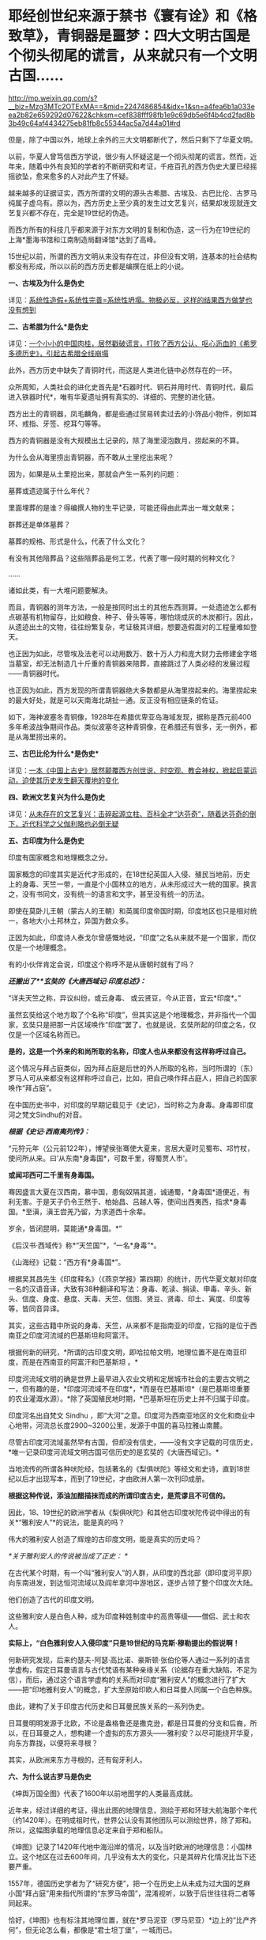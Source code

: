 * 耶经创世纪来源于禁书《寰有诠》和《格致草》，青铜器是噩梦：四大文明古国是个彻头彻尾的谎言，从来就只有一个文明古国……

http://mp.weixin.qq.com/s?__biz=Mzg3MTc2OTExMA==&mid=2247486854&idx=1&sn=a4fea6b1a033eea2b82e659292d07622&chksm=cef838fff98fb1e9c69db5e6f4b4cd2fad8b3b49c64af4434275eb81fb8c55344ac5a7d44a01#rd


但是，除了中国以外，地球上余外的三大文明都断代了，然后只剩下了华夏文明。

以前，华夏人曾笃信西方学说，很少有人怀疑这是一个彻头彻尾的谎言。然而，近年来，随着中外有良知的学者的不断研究和考证，千疮百孔的西方伪史大厦已经摇摇欲坠，愈来愈多的人对此产生了怀疑。

越来越多的证据证实，西方所谓的文明的源头古希腊、古埃及、古巴比伦、古罗马纯属子虚乌有。原以为，西方历史上至少真的发生过文艺复兴，结果却发现就连文艺复兴都不存在，完全是19世纪的伪造。

而西方所有的科技几乎都来源于对东方文明的复制和伪造，这一行为在19世纪的上海*墨海书馆和江南制造局翻译馆*达到了高峰。

15世纪以前，所谓的西方文明从来没有存在过，非但没有文明，连基本的社会结构都没有形成，所以以前的西方历史都是编撰在纸上的小说。

*一、古埃及为什么是伪史*

详见：[[https://mp.weixin.qq.com/s?__biz=Mzg3MTc2OTExMA==&mid=2247483883&idx=1&sn=fbb364a8ebbf80685cdf7a8e36d34315&chksm=cef83492f98fbd84c4120c24d8a8539860d25790c052d7526c273e2b45eb564e7189e07db8ea&token=1676758917&lang=zh_CN&scene=21#wechat_redirect][系统性造假+系统性完善=系统性坍塌。物极必反，这样的结果西方做梦也没有想到]]

*二、古希腊为什么*是伪史*

详见：[[https://mp.weixin.qq.com/s?__biz=Mzg3MTc2OTExMA==&mid=2247484708&idx=1&sn=3b8b9f2558bac34106b9e92fe465b393&chksm=cef8305df98fb94bfed9416a0538129152d9a39334f9d3bbc545733e5434b12dfdd3927a1a94&token=1676758917&lang=zh_CN&scene=21#wechat_redirect][一个小小的中国肉桂，居然戳破谎言，打败了西方公认、呕心沥血的《希罗多德历史》，引起古希腊全线崩塌]]

此外，西方历史中缺失了青铜时代，而这是人类进化链中必然存在的一环。

众所周知，人类社会的进化史首先是*石器时代、铜石并用时代、青铜时代，最后进入铁器时代*，唯有华夏遗址拥有真实的、详细的、完整的进化链。

[[./img/34-0.jpeg]]

[[./img/34-1.jpeg]]

[[./img/34-2.jpeg]]

西方出土的青铜器，凤毛麟角，都是些通过贸易转卖过去的小饰品小物件，例如耳环、戒指、牙签、挖耳勺等等。

[[./img/34-3.jpeg]]

西方的青铜器是没有大规模出土记录的，除了海里浸泡数月，捞起来的不算。

为什么会从海里捞出青铜器，而不敢从土里挖出来呢？

因为，如果是从土里挖出来，那就会产生一系列的问题：

墓葬或遗迹属于什么年代？

里面埋葬的是谁？得编撰人物的生平记录，可能还得由此弄出一堆文献来；

群葬还是单体墓葬？

墓葬的规格、形式是什么，代表了什么文化？

有没有其他陪葬品？这些陪葬品是何工艺，代表了哪一段时期的何种文化？

......

诸如此类，有一大堆问题要解决。

而且，青铜器的测年方法，一般是按同时出土的其他东西测算。一处遗迹怎么都有点碳基有机物留存，比如粮食、种子、骨头等等，哪怕烧成灰的木炭都行。因此，从遗迹出土的文物，往往纷繁复杂，考证极其详细，想要造假面对的工程量难如登天。

也正因为如此，尽管埃及法老可以动用数万、数十万人力和庞大财力去修建金字塔当墓室，却无法制造几十斤重的青铜器来陪葬，直接跳过了人类必经的发展过程------青铜器时代。

也正因为如此，西方发现的所谓青铜器绝大多数都是从海里捞起来的。海里捞起来的最大好处，就是可以天南海北胡扯一通。反正没有相应链条的佐证。

如下，海神波塞冬青铜像，1928年在希腊优卑亚岛海域发现，据称是西元前400多年希波战争期间作品。类似波塞冬这种青铜像，在希腊还有很多，无一例外，都是从海里捞出来的。

[[./img/34-4.jpeg]]

*三、古巴比伦为什么*是伪史**

详见：[[https://mp.weixin.qq.com/s?__biz=Mzg3MTc2OTExMA==&mid=2247484333&idx=1&sn=59a36459c82da224be72748045a1b2f0&chksm=cef836d4f98fbfc289bfa0e1048b2a97c03655b741e8b75b89d2528343a46bc6b4678eb15cdd&token=1676758917&lang=zh_CN&scene=21#wechat_redirect][一本《中国上古史》居然颠覆西方创世说、时空观、教会神权，掀起启蒙运动，迫使其历史发生翻天覆地的变化]]

*四、欧洲文艺复兴为什么是伪史*

详见：[[https://mp.weixin.qq.com/s?__biz=Mzg3MTc2OTExMA==&mid=2247486753&idx=1&sn=f7c6a8402b11f1e5741acbc0beb5e4c3&chksm=cef83858f98fb14e83b8fb9e9411c3b026efd8f5cb5d1d960ab22a33c83f15db90b14aeb1bbd&token=1676758917&lang=zh_CN&scene=21#wechat_redirect][从未存在的文艺复兴：击碎起源立柱、百科全才“达芬奇”，随着达芬奇的倒下，近代科学之父伽利略也必倒无疑]]

*五、古印度为什么是伪史*

印度有国家概念和地理概念之分。

国家概念的印度其实是近代才形成的，在18世纪英国人入侵、殖民当地前，历史上的身毒、天竺一带，一直是个小国林立的地方，从未形成过大一统的国家。换言之，没有书同文，没有统一的语言和文字，甚至没有统一的历法。

即使在莫卧儿王朝（蒙古人的王朝）和英属印度帝国时期，印度地区也只是相对统一，各地大小土邦林立，异国为数众多。

正因为如此，印度诗人泰戈尔曾感慨地说，“印度”之名从来就不是一个国家，而仅仅是一个地理概念。

[[./img/34-5.jpeg]]

有的小伙伴肯定会说，印度这个称呼不是从唐朝时就有了吗？

/*还搬出了**玄奘的《大唐西域记·印度总述》：*/

“详夫天竺之称，异议纠纷，或云身毒、 或云贤豆，今从正音，宜云*印度*。”

虽然玄奘给这个地方取了个名称“印度”，但其实这是个地理概念，并非指代一个国家，玄奘只是把那一片区域唤作“印度”罢了。也就是说，玄奘所起的印度之名，仅仅是一个区域名称而已。

*是的，这是一个外来的和尚所取的名称，印度人也从来都没有这样称呼过自己。*

这个情况与拜占庭类似，因为拜占庭是后世的外人所取的名称，当时所谓的（东）罗马人可从来都没有这样称呼过自己，比如，把自己唤作拜占庭人，把自己的国家唤作“拜占庭”。

在中国历史书中，对印度的早期记载见于《史记》，当时称之为身毒。身毒即印度河之梵文Sindhu的对音。

/*根据《史记·西南夷列传》：*/

“元狩元年（公元前122年），博望侯张骞使大夏来，言居大夏时见蜀布、邛竹杖，使问所从来。曰‘从东南*身毒国*，可数千里，得蜀贾人市'。

*或闻邛西可二千里有身毒国。*

骞因盛言大夏在汉西南，慕中国，患匈奴隔其道，诚通蜀，*身毒国*道便近，有利无害。于是天子仍令王然于、柏始昌、吕越人等，使间出西夷西，指求*身毒国。*至滇，滇王尝羌乃留，为求道西十余辈。

岁余，皆闭昆明，莫能通*身毒国。*”

《后汉书·西域传》称*“天竺国”*，“一名*身毒”*。

《山海经》记载：“西方有*身毒国*”。

根据吴其昌先生《印度释名》（《燕京学报》第四期）的统计，历代华夏文献对印度一名的汉语音译，大致有38种翻译和写法：身毒、乾读、捐读、申毒、辛头、新头、信度、身度、悬度、天毒、天竺、信图、贤豆、贤毒、印土、寅度、印度等等，皆同音异译。

其实，这些古籍中所说的身毒、天竺，从来都不是指南亚的印度，它指的是位于西南亚之印度河流域的巴基斯坦和阿富汗。

根据何新的研究，*所谓的古印度文明，即哈拉帕文明，地理位置不是在南亚印度，而是在西南亚的阿富汗和巴基斯坦 。*

[[./img/34-6.jpeg]]

印度河流域文明的确是世界上最早进入农业文明和定居城市社会的主要古文明之一，但有趣的是，*印度河流域不在印度*，*而是在巴基斯坦*（是巴基斯坦重要的农业灌溉水源）。*除了英国殖民地时期，*巴基斯坦在历史上并不归属于印度。

印度河名出自梵文 Sindhu
，即“大河”之意。印度河为西南亚地区的文化和商业中心地带，河流总长度2900~3200公里，发源于中国的喜马拉雅山南麓。

尽管古印度河流域虽然早有古国，但却没有信史，------没有文字记载的可信历史，*唯一记录印度河流域文明古国可信历史的是玄奘的《大唐西域记》。*

[[./img/34-7.jpeg]]

当地流传的所谓各种吠陀经，包括著名的《梨俱吠陀》等经文和史诗，直到18世纪以后才出现写本，而到了19世纪，才由欧洲人第一次刊印成册。

*根据这种传说，添油加醋描抹而成的所谓印度古史，是荒谬且不可信的。*

因此，18、19世纪的欧洲学者从《梨俱吠陀》和其他古印度吠陀传说中得出的有关*“雅利安人”*的说法，能是真的吗？

伟大的雅利安人创造了辉煌的古印度文明，能是真实的历史吗？

/*关于雅利安人的传说被当成了正史：
*/

在古代某个时期，有一个叫“雅利安人”的人群，从印度的西北部（即印度河平原）向东南进发，到达恒河流域以及阎牟拿河中游地区，逐步占领了整个印度次大陆。

他们创造了古代的印度文明。

这些雅利安人是白色人种，成为印度种姓制度中的高贵等级------僧侣、武士和农人。

*实际上，“白色雅利安人入侵印度”只是19世纪的马克斯·穆勒提出的假说啊！*

何新研究发现，后来约瑟夫-阿瑟·高比诺、豪斯顿·张伯伦等人通过一系列的语言学虚构，假定日耳曼语言与古代梵语有某种亲缘关系（论据存在重大缺陷，不足为信），而后，通过这个语言学虚构的关系而对印度“雅利安人”的概念进行了扩大------把“印地雅利安人”的概念，扩大至原始印欧人和日耳曼人同属一个白色种族。

由此，建构了关于印度古代历史和日耳曼民族关系的一系列伪史。

日耳曼明明发源于北欧，不论是盎格鲁还是撒克逊，都是日耳曼的分支和后裔，所以，在日耳曼之人，想构建一个虚拟的东方源头------雅利安？以尽可能绕开华夏，向东方靠拢，以便将来寻根？

[[./img/34-8.jpeg]]

其实，从欧洲来东方寻根的，还有匈牙利人。

[[./img/34-9.jpeg]]

*六、为什么说古罗马是伪史*

《坤舆万国全图》代表了1600年以前地图学的人类最高成就。

近年来，经过详细的考证，得出此图的地理信息，测绘于郑和环球大航海那个年代（约1420年）。在明成祖时代，世界公认没有其他团队可以测绘世界，除了郑和。所以，这幅图承载的地理信息必定来自于郑和船队。

《坤图》记录了1420年代地中海沿岸的情况，以及当时欧洲的地理信息：小国林立。这个地区在过去600年间，几乎没有太大的变化，只是其碎片化情况比当下还要严重。

[[./img/34-10.jpeg]]

1557年，德国历史学者为了“研究方便”，把一个在历史上从未成为过大国的芝麻小国“拜占庭”用来指代所谓的“东罗马帝国”，混淆视听，以致于后世往往将二者等同起来。

恰好，《坤图》也有标注其地理位置，就在*罗马泥亚（罗马尼亚）*边上的“比产齐何”，但无论怎么看，都像是“君士坦丁堡”，一城而已。

30年后，这个“比产齐何”和小亚细亚地区归于一统，成为奥斯曼帝国的地盘。正好印证了《坤图》所绘地理信息产生于1420年左右，绝对不可能晚于奥斯曼一统此地的1450年。

那么，1420年的欧洲究竟有多少个小国呢？

/*《坤图》在标注中注明：*/

“此欧罗巴州，*有三十余国*，皆用前王政法，一切异端不从而独奉天主上帝。”

[[./img/34-11.jpeg]]

西方历史不是宣称，*伟大而统一的罗马帝国*直到1453年才亡国陷落吗？

怎么在1420年的地图上看不到这个“伟大而统一”的庞大帝国呢？

不仅如此，查遍《马可波罗游记》（约1300年）、门多萨的《中华大帝国史》（1585年）、利玛窦的《基督教远征中国史》（1615）、艾儒略的《职外方纪》（1623年）、曾德昭的《大中国志》（1638年）资料中，除了（门多萨书中《致读者》的附录中杜撰了一个罗马帝国字样，自始至终都从来没有发现过所谓的罗马帝国的身影和详细介绍，也没有什么东罗马、西罗马或拜占庭，唯一能看到的只有三个：

- 罗马教皇，

- 罗马城，

- 罗马人。

有人肯定会说，既然有上述三者，为什么不可能有罗马帝国呢？

想想梵蒂冈。

哪怕就是一块小小的宗教领地，上述三要素都可能同时存在。

由此可见，所谓的罗马帝国（疆域广大到必须分为东罗马、西罗马）从国名上来看就不存在，既然罗马帝国都不存在了，罗马帝国的那些皇帝、凯撒，还能真的了吗？

*没有庞大的罗马帝国，那有没有小小的罗马国或罗马城呢？*

《坤图》上还真有。

在*意大里亚（意大利）*半岛的边缘，有一个小小的罗马城，此时的罗马城既是首都还是一个蕞尔小国------罗马国。旁边注释：“此方教化三不娶，专行天主之教，在罗马国、欧罗巴诸国皆宗之。”

原来，这是一个三位一体的小国：罗马教（即罗马天主教），罗马城，以城为国的“教廷之国”。

倘若真有罗马大帝国，就不可能出现重名的罗马小国、罗马城。

按照西方所谓的历史，西元395年，罗马重心转移至东罗马的君士坦丁堡。西元476年，西罗马国灭，而东罗马继承罗马帝国的衣钵一直存续千年。

可问题是，历史怎么可能在那么长的时间里出现一大一小两个罗马，不会混淆吗？而且，彼时的欧洲在被入侵后，已经建立了各种各样的小国，为什么国家和城池不更名换姓，偏要允许一个西罗马帝国的尾巴长期存在呢？

*那么，神圣罗马帝国呢？是一个横跨亚非欧三大洲的庞大帝国吗？*

不，不是。

所谓“神圣罗马帝国”，仅仅只是一个罗马教自我吹捧的称号，从《坤图》上就可以看出，该名称并未广泛示人。伏尔泰在《风俗论》第七十章评论：“神圣罗马帝国既不神圣，也非罗马，更非帝国。”

综上所述，历史上有罗马教、罗马人，以及位于意大利的罗马小国，也有中世纪后期日耳曼人所谓的宗教意义上的“神圣罗马帝国”，但从来没有横跨亚、非、欧的“古罗马帝国”，整个古罗马史皆是伪造的历史。

元明两朝，蒙古西征和郑和下西洋，海陆并进，踏遍四海八荒，却只带回一些“原材料”和“动植物标本”，而随从通事（翻译）所留下的著作中，也并未看到西方拥有任何先进的科技文化，乃至令人惊叹的文明，更不存在所谓的古罗马帝国文明。

西元1500年以前，欧洲还处于部落与部落之间为食物而争斗的蛮荒状态，直到源自东方的造纸术和印刷术传来，才使国家文明形态的演进有了可能。

不过，欧洲各国都在各自狭小的地域里逐渐累积和完成的该过程，由于他们没能在拿破仑时代建立起更广阔的持续统一的疆域，因此，欧洲碎片化的现状便延续到了现在。

*17~18世纪，欧洲得到来自华夏的典籍和科技后，思想上起了翻天覆地的变化，因而产生了启蒙运动。*

此时，诸如孟德斯鸠、伏尔泰、狄德罗、卢梭等代表人物喊出了反抗宗教和部落领主的响亮口号------“自由、民主和平等、博爱”。

而华夏早已在“道法自然、无为而治”所体现的自由理念，“民惟邦本，本固邦宁”、“民为贵，社稷次之，君为轻”的民本思想，“民不患寡而患不均”、“有教无类”、“王侯将相宁有种乎”的平等观念，“老吾老，以及人之老；幼吾幼，以及人之幼”的博爱精神下浸润了2000年。

与之相比，米利坚在20世纪的70年代才给予黑人以同等的国民身份。

因此，整个西方文明，不管是欧洲还是美洲，在历史演进的角度而言，比华夏文明至少晚了将近1500年。

*关于炮制伪史，在耶稣会和列强背后存在着一个强大身影，可萨犹大，其历史详见：*

1、[[https://mp.weixin.qq.com/s?__biz=Mzg3MTc2OTExMA==&mid=2247484047&idx=1&sn=6b1c233c1605255adef072926be5da7c&chksm=cef837f6f98fbee0d636afad696348ab9ead68249ad63965c6719a1b84326f19e6f8bd6e09ea&token=1676758917&lang=zh_CN&scene=21#wechat_redirect][古突厥披着犹大的外衣又回来了，这一次，他们的目标是复仇与复国，并统治世界]]

2、没有最狠，只有更狠：炮制开封犹大伪史，造假石碑把时间从宋提前至周，一旦条件成熟，就全面窃取整个华夏

*七、西方所谓的耶经，在19世纪才诞生，其创世纪的内容居然也是从华夏典籍中抄过去的，而且还存在理解错误、抄袭错误。*

《耶经》创世纪言称：

“起初，神创造天地。地是空虚混沌，渊面黑暗。

神的灵运行在水面上。

神说，要有光，就有了光。神看光是好的，就把光暗分开了。

神称光为昼，称暗为夜，有晚上，有早晨，这是头一日。

神说，诸水之间要有空气，将水分为上下。神就造出空气，将空气以下的水、空气以上的水分开了。

事就这样成了。

神称空气为天。有晚上、有早晨，是第二日。

神说，天下的水要聚在一处，使旱地露出来。事就这样成了。神称旱地为地，称水的聚处为海，神看着是好的......”

然而，奇怪的是，在利玛窦来到中国后的将近两百年间，从1601年-1807年，一拨又一拨的传教士趋之若鹜，既来华夏传教，居然不带《耶经》？

还有这么神奇的事情？

敢问，耶经的主体内容在哪里？

实际上，传教士们根本就拿不出来，原因很简单，------因为在那两百年的时间里，都没有把《耶经》的主体内容编好。

也是，欧洲的语言都尚未成体系，还在黄嘉略的指导下拼命创建各国的词典，在这种情况下怎么可能编出《耶经》呢？

1807年，以第一位基督教新教传教士马礼逊为起点，中国才有了所谓的《耶经》的主体内容。

颇有意思的是，根据程碧波教授的研究对比，比1807年的耶经早了近两百年的《寰有诠》和《格致草》中，恰恰记载了《耶经》创世纪部分、以及其它一些零碎的《耶经》内容。

西方宣称，传教士傅汎际于1628在杭州刊行《寰有诠》一书。西方学术界认为《寰有诠》翻译自亚里士多德的《宇宙学》，于
1592 年由耶稣会士在葡萄牙孔伯拉大学整理出版，彼得.冯塞卡 (Pedro de
Fonseca) 总编辑。原著是拉丁文，由傅汎济先译成中文，然后经李之藻润色修改。

但程碧波教授发现，《寰有诠》中的“创世纪”不但与西方各个版本的《耶经》几乎逐词对应，而且，西方各个版本的《耶经》全部误解了《寰有诠》中的原文，导致了理解和译读的重大错误。

/*根据《寰有诠》所述：*/

“更有超性之学，载在圣经。今穷举其首章所释化成天地者，译述如左”。

“经（《寰有诠》中的‘经'字为大圆的印章格式，表示圣经所说）：*‘天主厥始，化成天地。地土沉空。水冒冥蒙。主命出光，光乃肇有。分光分黯，光昼黯夜。朝夕而日'。*

*还记得《耶经》创世纪是怎么说的吗？*

“起初，神创造天地。地是空虚混沌，渊面黑暗。神的灵运行在水面上。神说，要有光，就有了光。神看光是好的，就把光暗分开了。神称光为昼，称暗为夜，有晚上，有早晨，这是头一日。”

有没有一种熟悉的感觉？

这配方......如果翻译成白话文，简直就是逐字逐句、完全相同啊。

《耶经》创世纪中说，当神创造天地后，*“地是空虚混沌”*的，但是《寰有诠》原文记述的分明是*“地土沉空”，*二者含义完全不同。

“地土沉空”，是说在大地在空中沉下而形成；而“地是空虚混沌”是说大地没有形成。

《寰有诠》中，传教士对*“地土沉空”*这段话是这么解释的：

*“地土成空。*水冒冥蒙者，化成地形之初，无所贲饰。圣多玛论其无饰，为说有三。其一，通光之形。惟一静天，余皆无光。古曰冥蒙。其二，水土二物，杂处无别无序，故曰水冒。其三，大地皆水所包，土不可见，尚陆沉也。又其土未生草木，是空土也。”

解释时，传教士把《寰宇诠》的原文*“地土沉空”*错写成了*“地土成空”*。

*“沉”与“成”发音基本相同，但含义风马牛不相及啊。*

“地土沉空”是指大地与天空分离，沉积而形成大地。“地土成空”是说大地没有形成，尚待形成。

而传教士后面的所有解释，都是围绕“地土成空”来解释的。

此后，西文所有《耶经》版本的“创世纪”内容，全部写的都是“大地没有形成”。例如，希伯来本《耶经》对应部分的英文解释为“Now
the earth was unformed and void, and darkness was upon the face of the
deep; and the spirit of God hovered over the face of the waters”。

*巧合的是，《格致草》中也正好有《耶经》创世纪中的内容。*

《格致草》原文：“原夫大造厥始，化成天地，地土沉垫，水冒淇蒙。”

瞧，《格致草》与《寰有诠》记述是一致的，都言称“大地沉垫而形成”，混沌的是水。

不怕不识货，就怕货比货。

大伙说说，发现了耶经中的上述错误，要告诉西人进行更正吗？

*忽然有感而发：天不生华夏，万古如长夜。*

